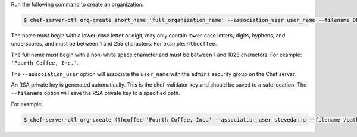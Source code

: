 .. The contents of this file may be included in multiple topics (using the includes directive).
.. The contents of this file should be modified in a way that preserves its ability to appear in multiple topics.


Run the following command to create an organization:

.. code-block:: bash

   $ chef-server-ctl org-create short_name 'full_organization_name' --association_user user_name --filename ORGANIZATION-validator.pem

The name must begin with a lower-case letter or digit, may only contain lower-case letters, digits, hyphens, and underscores, and must be between 1 and 255 characters. For example: ``4thcoffee``.

The full name must begin with a non-white space character and must be between 1 and 1023 characters. For example: ``'Fourth Coffee, Inc.'``.

The ``--association_user`` option will associate the ``user_name`` with the ``admins`` security group on the Chef server.

An RSA private key is generated automatically. This is the chef-validator key and should be saved to a safe location. The ``--filename`` option will save the RSA private key to a specified path.

For example:

.. code-block:: bash
  
   $ chef-server-ctl org-create 4thcoffee 'Fourth Coffee, Inc.' --association_user stevedanno --filename /path/to/4thcoffee-validator.pem
